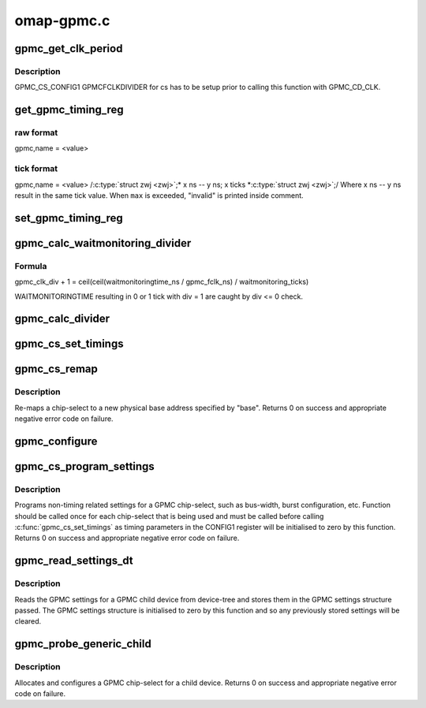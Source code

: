 .. -*- coding: utf-8; mode: rst -*-

===========
omap-gpmc.c
===========


.. _`gpmc_get_clk_period`:

gpmc_get_clk_period
===================

.. c:function:: unsigned long gpmc_get_clk_period (int cs, enum gpmc_clk_domain cd)

    get period of selected clock domain in ps @cs Chip Select Region. @cd Clock Domain.

    :param int cs:

        *undescribed*

    :param enum gpmc_clk_domain cd:

        *undescribed*



.. _`gpmc_get_clk_period.description`:

Description
-----------


GPMC_CS_CONFIG1 GPMCFCLKDIVIDER for cs has to be setup
prior to calling this function with GPMC_CD_CLK.



.. _`get_gpmc_timing_reg`:

get_gpmc_timing_reg
===================

.. c:function:: int get_gpmc_timing_reg (int cs, int reg, int st_bit, int end_bit, int max, const char *name, const enum gpmc_clk_domain cd, int shift, bool raw, bool noval)

    read a timing parameter and print DTS settings for it.

    :param int cs:
        Chip Select Region

    :param int reg:
        GPMC_CS_CONFIGn register offset.

    :param int st_bit:
        Start Bit

    :param int end_bit:
        End Bit. Must be >= ``st_bit``\ .

    :param int max:

        *undescribed*

    :param const char \*name:
        DTS node name, w/o "gpmc,"

    :param const enum gpmc_clk_domain cd:
        Clock Domain of timing parameter.

    :param int shift:
        Parameter value left shifts ``shift``\ , which is then printed instead of value.

    :param bool raw:
        Raw Format Option.

    :param bool noval:
        Parameter values equal to 0 are not printed.



.. _`get_gpmc_timing_reg.raw-format`:

raw format
----------

gpmc,name = <value>



.. _`get_gpmc_timing_reg.tick-format`:

tick format
-----------

gpmc,name = <value> /:c:type:`struct zwj <zwj>`;* x ns -- y ns; x ticks *:c:type:`struct zwj <zwj>`;/
Where x ns -- y ns result in the same tick value.
When ``max`` is exceeded, "invalid" is printed inside comment.



.. _`set_gpmc_timing_reg`:

set_gpmc_timing_reg
===================

.. c:function:: int set_gpmc_timing_reg (int cs, int reg, int st_bit, int end_bit, int max, int time, enum gpmc_clk_domain cd, const char *name)

    set a single timing parameter for Chip Select Region. Caller is expected to have initialized CONFIG1 GPMCFCLKDIVIDER prior to calling this function with @cd equal to GPMC_CD_CLK.

    :param int cs:
        Chip Select Region.

    :param int reg:
        GPMC_CS_CONFIGn register offset.

    :param int st_bit:
        Start Bit

    :param int end_bit:
        End Bit. Must be >= ``st_bit``\ .

    :param int max:
        Maximum parameter value.
        If 0, maximum is as high as ``st_bit`` and ``end_bit`` allow.

    :param int time:
        Timing parameter in ns.

    :param enum gpmc_clk_domain cd:
        Timing parameter clock domain.

    :param const char \*name:
        Timing parameter name.



.. _`gpmc_calc_waitmonitoring_divider`:

gpmc_calc_waitmonitoring_divider
================================

.. c:function:: int gpmc_calc_waitmonitoring_divider (unsigned int wait_monitoring)

    calculate proper GPMCFCLKDIVIDER based on WAITMONITORINGTIME WAITMONITORINGTIME will be _at least_ as long as desired, i.e. read --> don't sample bus too early write --> data is longer on bus

    :param unsigned int wait_monitoring:
        WAITMONITORINGTIME in ns.



.. _`gpmc_calc_waitmonitoring_divider.formula`:

Formula
-------

gpmc_clk_div + 1 = ceil(ceil(waitmonitoringtime_ns / gpmc_fclk_ns)
/ waitmonitoring_ticks)

WAITMONITORINGTIME resulting in 0 or 1 tick with div = 1 are caught by
div <= 0 check.



.. _`gpmc_calc_divider`:

gpmc_calc_divider
=================

.. c:function:: int gpmc_calc_divider (unsigned int sync_clk)

    calculate GPMC_FCLK divider for sync_clk GPMC_CLK period.

    :param unsigned int sync_clk:
        GPMC_CLK period in ps.



.. _`gpmc_cs_set_timings`:

gpmc_cs_set_timings
===================

.. c:function:: int gpmc_cs_set_timings (int cs, const struct gpmc_timings *t, const struct gpmc_settings *s)

    program timing parameters for Chip Select Region.

    :param int cs:
        Chip Select Region.

    :param const struct gpmc_timings \*t:
        GPMC timing parameters.

    :param const struct gpmc_settings \*s:
        GPMC timing settings.



.. _`gpmc_cs_remap`:

gpmc_cs_remap
=============

.. c:function:: int gpmc_cs_remap (int cs, u32 base)

    remaps a chip-select physical base address

    :param int cs:
        chip-select to remap

    :param u32 base:
        physical base address to re-map chip-select to



.. _`gpmc_cs_remap.description`:

Description
-----------

Re-maps a chip-select to a new physical base address specified by
"base". Returns 0 on success and appropriate negative error code
on failure.



.. _`gpmc_configure`:

gpmc_configure
==============

.. c:function:: int gpmc_configure (int cmd, int wval)

    write request to configure gpmc

    :param int cmd:
        command type

    :param int wval:
        value to write
        ``return`` status of the operation



.. _`gpmc_cs_program_settings`:

gpmc_cs_program_settings
========================

.. c:function:: int gpmc_cs_program_settings (int cs, struct gpmc_settings *p)

    programs non-timing related settings

    :param int cs:
        GPMC chip-select to program

    :param struct gpmc_settings \*p:
        pointer to GPMC settings structure



.. _`gpmc_cs_program_settings.description`:

Description
-----------

Programs non-timing related settings for a GPMC chip-select, such as
bus-width, burst configuration, etc. Function should be called once
for each chip-select that is being used and must be called before
calling :c:func:`gpmc_cs_set_timings` as timing parameters in the CONFIG1
register will be initialised to zero by this function. Returns 0 on
success and appropriate negative error code on failure.



.. _`gpmc_read_settings_dt`:

gpmc_read_settings_dt
=====================

.. c:function:: void gpmc_read_settings_dt (struct device_node *np, struct gpmc_settings *p)

    read gpmc settings from device-tree

    :param struct device_node \*np:
        pointer to device-tree node for a gpmc child device

    :param struct gpmc_settings \*p:
        pointer to gpmc settings structure



.. _`gpmc_read_settings_dt.description`:

Description
-----------

Reads the GPMC settings for a GPMC child device from device-tree and
stores them in the GPMC settings structure passed. The GPMC settings
structure is initialised to zero by this function and so any
previously stored settings will be cleared.



.. _`gpmc_probe_generic_child`:

gpmc_probe_generic_child
========================

.. c:function:: int gpmc_probe_generic_child (struct platform_device *pdev, struct device_node *child)

    configures the gpmc for a child device

    :param struct platform_device \*pdev:
        pointer to gpmc platform device

    :param struct device_node \*child:
        pointer to device-tree node for child device



.. _`gpmc_probe_generic_child.description`:

Description
-----------

Allocates and configures a GPMC chip-select for a child device.
Returns 0 on success and appropriate negative error code on failure.

